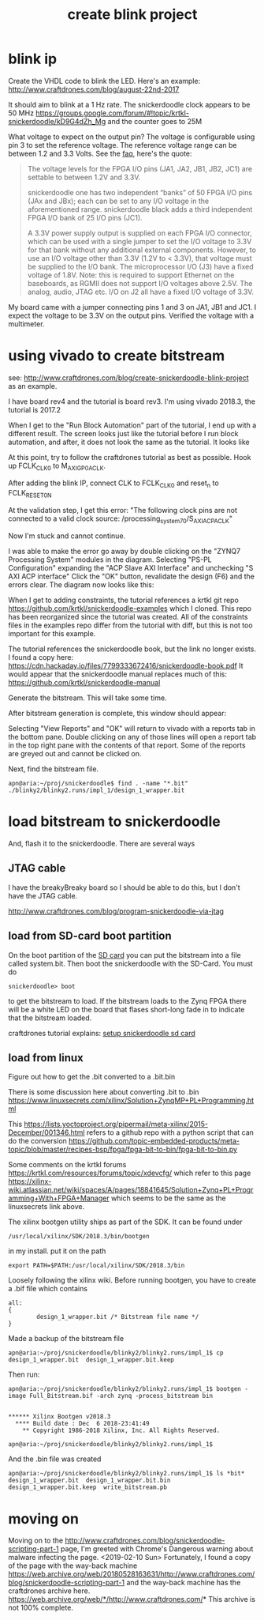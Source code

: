 #+TITLE: create blink project

* blink ip 

Create the VHDL code to blink the LED. Here's an example:
http://www.craftdrones.com/blog/august-22nd-2017

It should aim to blink at a 1 Hz rate. The snickerdoodle clock appears to be 50 MHz
https://groups.google.com/forum/#!topic/krtkl-snickerdoodle/kD9G4dZh_Mg
and the counter goes to 25M

What voltage to expect on the output pin? The voltage is configurable using pin 3 to set the reference voltage. The reference voltage range can be between 1.2 and 3.3 Volts. See the [[https://krtkl.com/resources/faqs/][faq]], here's the quote:

#+begin_quote
The voltage levels for the FPGA I/O pins (JA1, JA2, JB1, JB2, JC1) are settable to between 1.2V and 3.3V.

snickerdoodle one has two independent “banks” of 50 FPGA I/O pins (JAx and JBx); each can be set to any I/O voltage in the aforementioned range. snickerdoodle black adds a third independent FPGA I/O bank of 25 I/O pins (JC1).

A 3.3V power supply output is supplied on each FPGA I/O connector, which can be used with a single jumper to set the I/O voltage to 3.3V for that bank without any additional external components. However, to use an I/O voltage other than 3.3V (1.2V to < 3.3V), that voltage must be supplied to the I/O bank. The microprocessor I/O (J3) have a fixed voltage of 1.8V. Note: this is required to support Ethernet on the baseboards, as RGMII does not support I/O voltages above 2.5V. The analog, audio, JTAG etc. I/O on J2 all have a fixed I/O voltage of 3.3V.
#+end_quote

My board came with a jumper connecting pins 1 and 3 on JA1, JB1 and JC1. I expect the voltage to be 3.3V on the output pins. Verified the voltage with a multimeter. 


* using vivado to create bitstream

see: http://www.craftdrones.com/blog/create-snickerdoodle-blink-project as an example.

I have board rev4 and the tutorial is board rev3. 
I'm using vivado 2018.3, the tutorial is 2017.2

When I get to the "Run Block Automation" part of the tutorial, I end up with a different result. The screen looks just like the tutorial before I run block automation, and after, it does not look the same as the tutorial. It looks like
[[file:img/vivado_after_run_build_automation.png]]

At this point, try to follow the craftdrones tutorial as best as possible. Hook up FCLK_CLK0 to M_AXI_GP0_ACLK. 

After adding the blink IP, connect CLK to FCLK_CLK0 and reset_n to FCLK_RESET0_N

At the validation step, I get this error:
[[file:img/not_connected_error.png]]
"The following clock pins are not connected to a valid clock source:
/processing_system_7_0/S_AXI_ACP_ACLK"

Now I'm stuck and cannot continue.

I was able to make the error go away by double clicking on the "ZYNQ7 Processing System" modules in the diagram. Selecting "PS-PL Configuration" expanding the "ACP Slave AXI Interface" and unchecking "S AXI ACP interface"
[[file:img/s_axi_acp_interface_tick_off.png]]
Click the "OK" button,  revalidate the design (F6) and the errors clear. The diagram now looks like this:
[[file:img/diagram_after_fix.png]]

When I get to adding constraints, the tutorial references a krtkl git repo 
https://github.com/krtkl/snickerdoodle-examples
which I cloned. This repo has been reorganized since the tutorial was created. All of the constraints files in the examples repo differ from the tutorial with diff, but this is not too important for this example. 

The tutorial references the snickerdoodle book, but the link no longer exists. I found a copy here:
https://cdn.hackaday.io/files/7799333672416/snickerdoodle-book.pdf
It would appear that the snickerdoodle manual replaces much of this:
https://github.com/krtkl/snickerdoodle-manual

Generate the bitstream. This will take some time.

After bitstream generation is complete, this window should appear:
[[file:img/bitstream_generation_complete.png]]

Selecting "View Reports" and "OK" will return to vivado with a reports tab in the bottom pane. Double clicking on any of those lines will open a report tab in the top right pane with the contents of that report. Some of the reports are greyed out and cannot be clicked on.
[[file:img/vivado_view_reports.png]]

Next, find the bitstream file. 
#+begin_src
apn@aria:~/proj/snickerdoodle$ find . -name "*.bit"
./blinky2/blinky2.runs/impl_1/design_1_wrapper.bit
#+end_src

* load bitstream to snickerdoodle

And, flash it to the snickerdoodle. There are several ways

** JTAG cable

I have the breakyBreaky board so I should be able to do this, but I don't have the JTAG cable. 

http://www.craftdrones.com/blog/program-snickerdoodle-via-jtag

** load from SD-card boot partition

On the boot partition of the [[file:sd-card.org][SD card]] you can put the bitstream into a file called system.bit. Then boot the snickerdoodle with the SD-Card. You must do 
#+begin_src
snickerdoodle> boot
#+end_src
to get the bitstream to load. If the bitstream loads to the Zynq FPGA there will be a white LED on the board that flases short-long fade in to indicate that the bitstream loaded.

craftdrones tutorial explains:
[[http://www.craftdrones.com/blog/august-22nd-20178830744][setup snickerdoodle sd card]]



** load from linux

Figure out how to get the .bit converted to a .bit.bin 

There is some discussion here about converting .bit to .bin
https://www.linuxsecrets.com/xilinx/Solution+ZynqMP+PL+Programming.html

This https://lists.yoctoproject.org/pipermail/meta-xilinx/2015-December/001346.html refers to a github repo with a python script that can do the conversion https://github.com/topic-embedded-products/meta-topic/blob/master/recipes-bsp/fpga/fpga-bit-to-bin/fpga-bit-to-bin.py

Some comments on the krtkl forums https://krtkl.com/resources/forums/topic/xdevcfg/ which refer to this page https://xilinx-wiki.atlassian.net/wiki/spaces/A/pages/18841645/Solution+Zynq+PL+Programming+With+FPGA+Manager which seems to be the same as the linuxsecrets link above.

The xilinx bootgen utility ships as part of the SDK. It can be found under
#+begin_src
/usr/local/xilinx/SDK/2018.3/bin/bootgen
#+end_src
in my install. put it on the path
#+begin_src
export PATH=$PATH:/usr/local/xilinx/SDK/2018.3/bin
#+end_src

Loosely following the xilinx wiki. Before running bootgen, you have to create a .bif file which contains
#+BEGIN_SRC
all:
{
        design_1_wrapper.bit /* Bitstream file name */
}
#+END_src

Made a backup of the bitstream file
#+begin_src
apn@aria:~/proj/snickerdoodle/blinky2/blinky2.runs/impl_1$ cp design_1_wrapper.bit  design_1_wrapper.bit.keep
#+end_src

Then run:
#+BEGIN_SRC
apn@aria:~/proj/snickerdoodle/blinky2/blinky2.runs/impl_1$ bootgen -image Full_Bitstream.bif -arch zynq -process_bitstream bin


****** Xilinx Bootgen v2018.3
  **** Build date : Dec  6 2018-23:41:49
    ** Copyright 1986-2018 Xilinx, Inc. All Rights Reserved.

apn@aria:~/proj/snickerdoodle/blinky2/blinky2.runs/impl_1$ 
#+end_src

And the .bin file was created
#+begin_src
apn@aria:~/proj/snickerdoodle/blinky2/blinky2.runs/impl_1$ ls *bit*
design_1_wrapper.bit  design_1_wrapper.bit.bin  design_1_wrapper.bit.keep  write_bitstream.pb
#+end_src

* moving on



Moving on to the http://www.craftdrones.com/blog/snickerdoodle-scripting-part-1 page, I'm greeted with Chrome's Dangerous warning about malware infecting the page. <2019-02-10 Sun>
Fortunately, I found a copy of the page with the way-back machine
https://web.archive.org/web/20180528163631/http://www.craftdrones.com/blog/snickerdoodle-scripting-part-1
and the way-back machine has the craftdrones archive here. 
https://web.archive.org/web/*/http://www.craftdrones.com/*
This archive is not 100% complete.


#  LocalWords:  bitstream vivado snickerdoodle krtkl xilinx
